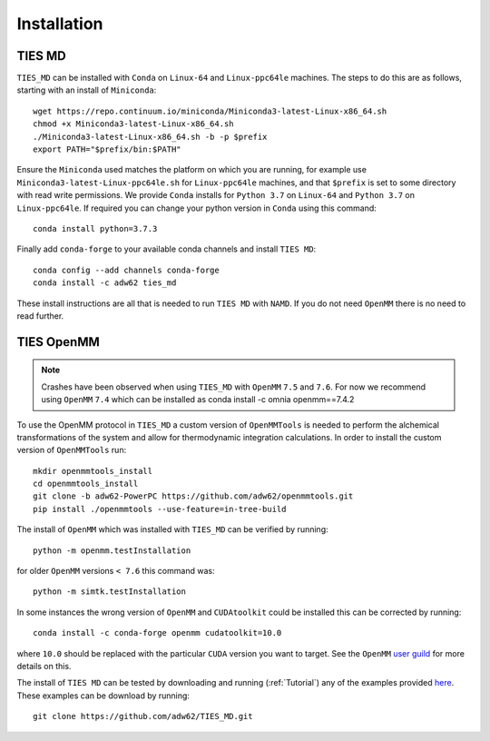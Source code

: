 Installation
============

TIES MD
-----------

``TIES_MD`` can be installed with ``Conda`` on ``Linux-64`` and ``Linux-ppc64le`` machines. The steps to do this are as follows,
starting with an install of ``Miniconda``::

    wget https://repo.continuum.io/miniconda/Miniconda3-latest-Linux-x86_64.sh
    chmod +x Miniconda3-latest-Linux-x86_64.sh
    ./Miniconda3-latest-Linux-x86_64.sh -b -p $prefix
    export PATH="$prefix/bin:$PATH"


Ensure the ``Miniconda`` used matches the platform on which you are running, for example use ``Miniconda3-latest-Linux-ppc64le.sh``
for ``Linux-ppc64le`` machines, and that ``$prefix`` is set to some directory with read write permissions. We provide ``Conda`` installs for
``Python 3.7`` on ``Linux-64`` and ``Python 3.7`` on ``Linux-ppc64le``. If required you can change your python version in ``Conda``
using this command::

    conda install python=3.7.3

Finally add ``conda-forge`` to your available conda channels and install ``TIES MD``::

    conda config --add channels conda-forge
    conda install -c adw62 ties_md

These install instructions are all that is needed to run ``TIES MD`` with ``NAMD``. If you do not need ``OpenMM`` there is no need to read further.

TIES OpenMM
-----------


.. note::
    Crashes have been observed when using ``TIES_MD`` with ``OpenMM`` ``7.5`` and ``7.6``. For now we recommend using
    ``OpenMM`` ``7.4`` which can be installed as conda install -c omnia openmm==7.4.2

To use the OpenMM protocol in ``TIES_MD`` a custom version of ``OpenMMTools`` is needed to perform the alchemical transformations
of the system and allow for thermodynamic integration calculations. In order to install the custom version of ``OpenMMTools`` run::

    mkdir openmmtools_install
    cd openmmtools_install
    git clone -b adw62-PowerPC https://github.com/adw62/openmmtools.git
    pip install ./openmmtools --use-feature=in-tree-build

The install of ``OpenMM`` which was installed with ``TIES_MD`` can be verified by running::

    python -m openmm.testInstallation

for older ``OpenMM`` versions ``< 7.6`` this command was::

    python -m simtk.testInstallation

In some instances the wrong version of ``OpenMM`` and ``CUDAtoolkit`` could be installed this can be corrected by running::

    conda install -c conda-forge openmm cudatoolkit=10.0

where ``10.0`` should be replaced with the particular ``CUDA`` version you want to target. See the
``OpenMM`` `user guild <http://docs.openmm.org/latest/userguide/index.html>`_ for more details on this.

The install of ``TIES MD`` can be tested by downloading and running (:ref:`Tutorial`) any of the examples
provided `here <https://github.com/adw62/TIES_MD/tree/master/TIES_MD/examples>`_. These examples can be download by running::

    git clone https://github.com/adw62/TIES_MD.git


